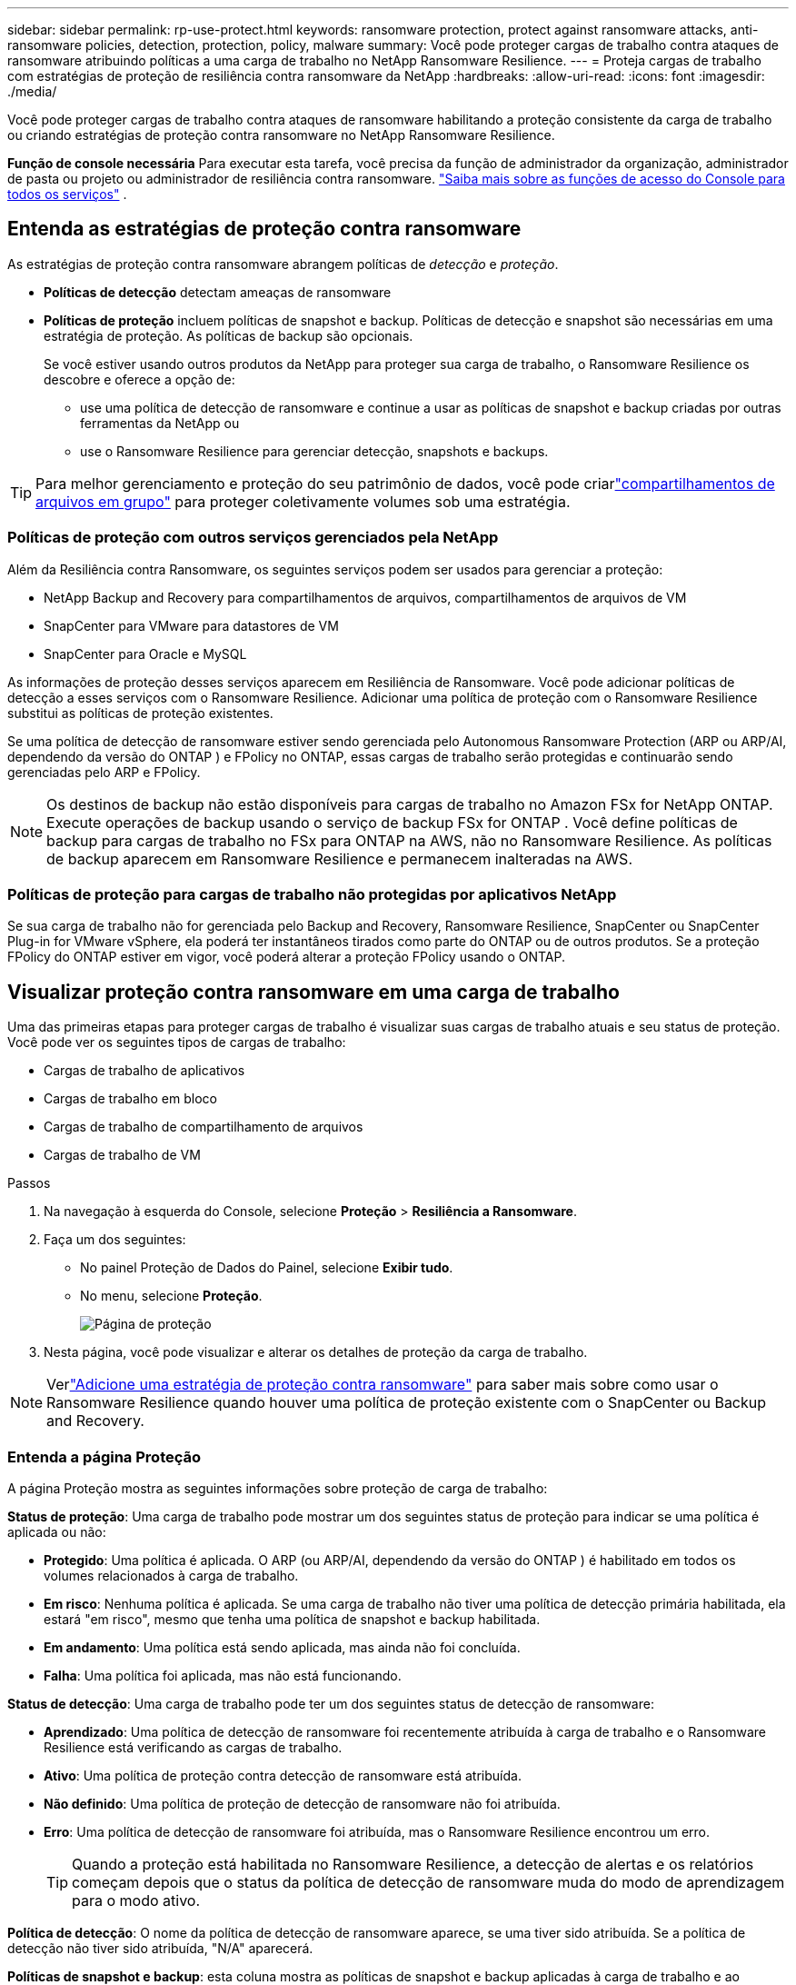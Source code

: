 ---
sidebar: sidebar 
permalink: rp-use-protect.html 
keywords: ransomware protection, protect against ransomware attacks, anti-ransomware policies, detection, protection, policy, malware 
summary: Você pode proteger cargas de trabalho contra ataques de ransomware atribuindo políticas a uma carga de trabalho no NetApp Ransomware Resilience. 
---
= Proteja cargas de trabalho com estratégias de proteção de resiliência contra ransomware da NetApp
:hardbreaks:
:allow-uri-read: 
:icons: font
:imagesdir: ./media/


[role="lead"]
Você pode proteger cargas de trabalho contra ataques de ransomware habilitando a proteção consistente da carga de trabalho ou criando estratégias de proteção contra ransomware no NetApp Ransomware Resilience.

*Função de console necessária* Para executar esta tarefa, você precisa da função de administrador da organização, administrador de pasta ou projeto ou administrador de resiliência contra ransomware. link:https://docs.netapp.com/us-en/console-setup-admin/reference-iam-predefined-roles.html["Saiba mais sobre as funções de acesso do Console para todos os serviços"^] .



== Entenda as estratégias de proteção contra ransomware

As estratégias de proteção contra ransomware abrangem políticas de _detecção_ e _proteção_.

* **Políticas de detecção** detectam ameaças de ransomware
* **Políticas de proteção** incluem políticas de snapshot e backup.  Políticas de detecção e snapshot são necessárias em uma estratégia de proteção.  As políticas de backup são opcionais.
+
Se você estiver usando outros produtos da NetApp para proteger sua carga de trabalho, o Ransomware Resilience os descobre e oferece a opção de:

+
** use uma política de detecção de ransomware e continue a usar as políticas de snapshot e backup criadas por outras ferramentas da NetApp ou
** use o Ransomware Resilience para gerenciar detecção, snapshots e backups.





TIP: Para melhor gerenciamento e proteção do seu patrimônio de dados, você pode criarlink:#create-a-protection-group["compartilhamentos de arquivos em grupo"] para proteger coletivamente volumes sob uma estratégia.



=== Políticas de proteção com outros serviços gerenciados pela NetApp

Além da Resiliência contra Ransomware, os seguintes serviços podem ser usados para gerenciar a proteção:

* NetApp Backup and Recovery para compartilhamentos de arquivos, compartilhamentos de arquivos de VM
* SnapCenter para VMware para datastores de VM
* SnapCenter para Oracle e MySQL


As informações de proteção desses serviços aparecem em Resiliência de Ransomware.  Você pode adicionar políticas de detecção a esses serviços com o Ransomware Resilience.  Adicionar uma política de proteção com o Ransomware Resilience substitui as políticas de proteção existentes.

Se uma política de detecção de ransomware estiver sendo gerenciada pelo Autonomous Ransomware Protection (ARP ou ARP/AI, dependendo da versão do ONTAP ) e FPolicy no ONTAP, essas cargas de trabalho serão protegidas e continuarão sendo gerenciadas pelo ARP e FPolicy.


NOTE: Os destinos de backup não estão disponíveis para cargas de trabalho no Amazon FSx for NetApp ONTAP.  Execute operações de backup usando o serviço de backup FSx for ONTAP .  Você define políticas de backup para cargas de trabalho no FSx para ONTAP na AWS, não no Ransomware Resilience.  As políticas de backup aparecem em Ransomware Resilience e permanecem inalteradas na AWS.



=== Políticas de proteção para cargas de trabalho não protegidas por aplicativos NetApp

Se sua carga de trabalho não for gerenciada pelo Backup and Recovery, Ransomware Resilience, SnapCenter ou SnapCenter Plug-in for VMware vSphere, ela poderá ter instantâneos tirados como parte do ONTAP ou de outros produtos.  Se a proteção FPolicy do ONTAP estiver em vigor, você poderá alterar a proteção FPolicy usando o ONTAP.



== Visualizar proteção contra ransomware em uma carga de trabalho

Uma das primeiras etapas para proteger cargas de trabalho é visualizar suas cargas de trabalho atuais e seu status de proteção.  Você pode ver os seguintes tipos de cargas de trabalho:

* Cargas de trabalho de aplicativos
* Cargas de trabalho em bloco
* Cargas de trabalho de compartilhamento de arquivos
* Cargas de trabalho de VM


.Passos
. Na navegação à esquerda do Console, selecione *Proteção* > *Resiliência a Ransomware*.
. Faça um dos seguintes:
+
** No painel Proteção de Dados do Painel, selecione *Exibir tudo*.
** No menu, selecione *Proteção*.
+
image:screen-protection.png["Página de proteção"]



. Nesta página, você pode visualizar e alterar os detalhes de proteção da carga de trabalho.



NOTE: Verlink:#add-a-ransomware-protection-strategy["Adicione uma estratégia de proteção contra ransomware"] para saber mais sobre como usar o Ransomware Resilience quando houver uma política de proteção existente com o SnapCenter ou Backup and Recovery.



=== Entenda a página Proteção

A página Proteção mostra as seguintes informações sobre proteção de carga de trabalho:

*Status de proteção*: Uma carga de trabalho pode mostrar um dos seguintes status de proteção para indicar se uma política é aplicada ou não:

* *Protegido*: Uma política é aplicada.  O ARP (ou ARP/AI, dependendo da versão do ONTAP ) é habilitado em todos os volumes relacionados à carga de trabalho.
* *Em risco*: Nenhuma política é aplicada.  Se uma carga de trabalho não tiver uma política de detecção primária habilitada, ela estará "em risco", mesmo que tenha uma política de snapshot e backup habilitada.
* *Em andamento*: Uma política está sendo aplicada, mas ainda não foi concluída.
* *Falha*: Uma política foi aplicada, mas não está funcionando.


*Status de detecção*: Uma carga de trabalho pode ter um dos seguintes status de detecção de ransomware:

* *Aprendizado*: Uma política de detecção de ransomware foi recentemente atribuída à carga de trabalho e o Ransomware Resilience está verificando as cargas de trabalho.
* *Ativo*: Uma política de proteção contra detecção de ransomware está atribuída.
* *Não definido*: Uma política de proteção de detecção de ransomware não foi atribuída.
* *Erro*: Uma política de detecção de ransomware foi atribuída, mas o Ransomware Resilience encontrou um erro.
+

TIP: Quando a proteção está habilitada no Ransomware Resilience, a detecção de alertas e os relatórios começam depois que o status da política de detecção de ransomware muda do modo de aprendizagem para o modo ativo.



*Política de detecção*: O nome da política de detecção de ransomware aparece, se uma tiver sido atribuída.  Se a política de detecção não tiver sido atribuída, "N/A" aparecerá.

*Políticas de snapshot e backup*: esta coluna mostra as políticas de snapshot e backup aplicadas à carga de trabalho e ao produto ou serviço que está gerenciando essas políticas.

* Gerenciado pelo SnapCenter
* Gerenciado pelo SnapCenter Plug-in for VMware vSphere
* Gerenciado por Backup e Recuperação
* Nome da política de proteção contra ransomware que rege instantâneos e backups
* Nenhum


*Importância da carga de trabalho*

A resiliência ao ransomware atribui uma importância ou prioridade a cada carga de trabalho durante a descoberta com base em uma análise de cada carga de trabalho.  A importância da carga de trabalho é determinada pelas seguintes frequências de snapshot:

* *Crítico*: Cópias de snapshot tiradas mais de 1 por hora (cronograma de proteção altamente agressivo)
* *Importante*: Cópias instantâneas tiradas menos de 1 por hora, mas mais de 1 por dia
* *Padrão*: Cópias instantâneas tiradas mais de 1 por dia


*Políticas de detecção predefinidas* [[predefinidas]]

Você pode escolher uma das seguintes políticas predefinidas de Resiliência contra Ransomware, que estão alinhadas com a importância da carga de trabalho.


NOTE: A política **Extensão de usuário de criptografia** é a única política predefinida que oferece suporte à detecção de comportamento suspeito do usuário.

[cols="10,15a,20,15,15,15"]
|===
| Nível de política | Instantâneo | Freqüência | Retenção (Dias) | # de cópias de instantâneos | Total máximo de cópias de instantâneos 


.4+| *Política de carga de trabalho crítica*  a| 
A cada quarto de hora
| A cada 15 minutos | 3 | 288 | 309 


| Diário  a| 
A cada 1 dia
| 14 | 14 | 309 


| Semanalmente  a| 
A cada 1 semana
| 35 | 5 | 309 


| Mensal  a| 
A cada 30 dias
| 60 | 2 | 309 


.4+| *Política importante de carga de trabalho*  a| 
A cada quarto de hora
| A cada 30 minutos | 3 | 144 | 165 


| Diário  a| 
A cada 1 dia
| 14 | 14 | 165 


| Semanalmente  a| 
A cada 1 semana
| 35 | 5 | 165 


| Mensal  a| 
A cada 30 dias
| 60 | 2 | 165 


.4+| *Política de carga de trabalho padrão*  a| 
A cada quarto de hora
| A cada 30 minutos | 3 | 72 | 93 


| Diário  a| 
A cada 1 dia
| 14 | 14 | 93 


| Semanalmente  a| 
A cada 1 semana
| 35 | 5 | 93 


| Mensal  a| 
A cada 30 dias
| 60 | 2 | 93 


.4+| *Extensão de usuário de criptografia*  a| 
A cada quarto de hora
| A cada 30 minutos | 3 | 72 | 93 


| Diário  a| 
A cada 1 dia
| 14 | 14 | 93 


| Semanalmente  a| 
A cada 1 semana
| 35 | 5 | 93 


| Mensal  a| 
A cada 30 dias
| 60 | 2 | 93 
|===


== Habilite a proteção consistente com aplicativos ou VMs com o SnapCenter

Habilitar a proteção consistente com aplicativos ou VMs ajuda a proteger suas cargas de trabalho de aplicativos ou VMs de maneira consistente, alcançando um estado quiescente e consistente para evitar possível perda de dados posteriormente, caso seja necessária recuperação.

Este processo inicia o registro do SnapCenter Software Server para aplicativos ou do SnapCenter Plug-in for VMware vSphere para VMs usando Backup e Recuperação.

Depois de habilitar a proteção consistente com a carga de trabalho, você pode gerenciar estratégias de proteção no Ransomware Resilience.  A estratégia de proteção inclui políticas de snapshot e backup gerenciadas em outro lugar, juntamente com uma política de detecção de ransomware gerenciada no Ransomware Resilience.

Para saber mais sobre como registrar o SnapCenter ou o SnapCenter Plug-in for VMware vSphere usando Backup e Recuperação, consulte as seguintes informações:

* https://docs.netapp.com/us-en/data-services-backup-recovery/task-register-snapcenter-server.html["Registrar o software SnapCenter Server"^]
* https://docs.netapp.com/us-en/data-services-backup-recovery/task-register-snapCenter-plug-in-for-vmware-vsphere.html["Registrar o SnapCenter Plug-in for VMware vSphere"^]


.Passos
. No menu Resiliência contra Ransomware, selecione *Painel*.
. No painel Recomendações, localize uma das seguintes recomendações e selecione *Revisar e corrigir*:
+
** Registre o SnapCenter Server disponível com o NetApp Console
** Registre o SnapCenter Plug-in for VMware vSphere (SCV) com o NetApp Console


. Siga as informações para registrar o SnapCenter ou o SnapCenter Plug-in for VMware vSphere usando o Backup and Recovery.
. Retornar para Resiliência ao Ransomware.
. No Ransomware Resilience, navegue até o Painel e inicie o processo de descoberta novamente.
. Em Ransomware Resilience, selecione *Proteção* para visualizar a página Proteção.
. Revise os detalhes na coluna de políticas de snapshot e backup na página Proteção para ver se as políticas são gerenciadas em outro lugar.




== Adicione uma estratégia de proteção contra ransomware

Existem três abordagens para adicionar uma estratégia de proteção contra ransomware:

* **Crie uma estratégia de proteção contra ransomware se você não tiver políticas de snapshot ou backup.**
+
A estratégia de proteção contra ransomware inclui:

+
** Política de instantâneo
** Política de detecção de ransomware
** Política de backup


* **Substitua as políticas de backup ou snapshot existentes do SnapCenter ou da proteção de Backup e Recuperação por estratégias de proteção gerenciadas pelo Ransomware Resilience.**
+
A estratégia de proteção contra ransomware inclui:

+
** Política de instantâneo
** Política de detecção de ransomware
** Política de backup


* *Crie uma política de detecção para cargas de trabalho com políticas de snapshot e backup existentes gerenciadas em outros produtos ou serviços da NetApp .*
+
A política de detecção não altera as políticas gerenciadas em outros produtos.

+
A política de detecção habilita a Proteção Autônoma contra Ransomware e a proteção FPolicy se elas já estiverem ativadas em outros serviços.  Saiba mais sobrelink:https://docs.netapp.com/us-en/ontap/anti-ransomware/index.html["Proteção Autônoma contra Ransomware"^] ,link:https://docs.netapp.com/us-en/data-services-backup-recovery/index.html["Backup e Recuperação"^] , elink:https://docs.netapp.com/us-en/ontap/nas-audit/two-parts-fpolicy-solution-concept.html["Política ONTAP"^] .





=== Crie uma estratégia de proteção contra ransomware (se você não tiver políticas de snapshot ou backup)

Se não houver políticas de snapshot ou backup na carga de trabalho, você poderá criar uma estratégia de proteção contra ransomware, que pode incluir as seguintes políticas criadas no Ransomware Resilience:

* Política de instantâneo
* Política de backup
* Política de detecção de ransomware


.Etapas para criar uma estratégia de proteção contra ransomware [[etapas]]
. No menu Resiliência contra Ransomware, selecione *Proteção*.
+
image:screen-protection.png["Gerenciar página de estratégia"]

. Na página Proteção, selecione uma carga de trabalho e depois *Proteger*.
. Na página Estratégias de proteção contra ransomware, selecione *Adicionar*.
+
image:screen-protection-strategy-add.png["Adicionar página de estratégia mostrando a seção de instantâneo"]

. Insira um novo nome de estratégia ou insira um nome existente para copiá-lo.  Se você inserir um nome existente, escolha qual deseja copiar e selecione *Copiar*.
+

NOTE: Se você optar por copiar e modificar uma estratégia existente, o Ransomware Resilience anexará "_copy" ao nome original.  Você deve alterar o nome e pelo menos uma configuração para torná-lo único.

. Para cada item, selecione a *Seta para baixo*.
+
** *Política de detecção*:
+
*** *Política*: Escolha uma das políticas de detecção predefinidas.
*** *Detecção primária*: habilite a detecção de ransomware para que o Ransomware Resilience detecte possíveis ataques de ransomware.
*** *Detecção de comportamento suspeito do usuário*: habilite a detecção de comportamento do usuário para transmitir eventos de atividade do usuário ao Ransomware Resilience e detectar eventos suspeitos, como violações de dados.
*** *Bloquear extensões de arquivo*: ative esta opção para que o Ransomware Resilience bloqueie extensões de arquivo suspeitas conhecidas.  O Ransomware Resilience faz cópias instantâneas automatizadas quando a detecção primária está ativada.
+
Se você quiser alterar as extensões de arquivo bloqueadas, edite-as no Gerenciador do Sistema.



** *Política de instantâneos*:
+
*** *Nome base da política de instantâneo*: Selecione uma política ou selecione *Criar* e insira um nome para a política de instantâneo.
*** *Bloqueio de instantâneo*: ative esta opção para bloquear as cópias de instantâneo no armazenamento primário para que elas não possam ser modificadas ou excluídas por um determinado período de tempo, mesmo que um ataque de ransomware chegue ao destino do armazenamento de backup.  Isso também é chamado de _armazenamento imutável_.  Isso permite um tempo de restauração mais rápido.
+
Quando um snapshot é bloqueado, o tempo de expiração do volume é definido como o tempo de expiração da cópia do snapshot.

+
O bloqueio de cópia de instantâneo está disponível no ONTAP 9.12.1 e posteriores.  Para saber mais sobre SnapLock, consulte https://docs.netapp.com/us-en/ontap/snaplock/index.html["SnapLock no ONTAP"^] .

*** *Agendamentos de instantâneos*: escolha opções de agendamento, o número de cópias de instantâneos a serem mantidas e selecione para habilitar o agendamento.


** *Política de backup*:
+
*** *Nome base da política de backup*: insira um novo nome ou escolha um nome existente.
*** *Agendamentos de backup*: escolha opções de agendamento para armazenamento secundário e ative o agendamento.




+

TIP: Para habilitar o bloqueio de backup no armazenamento secundário, configure seus destinos de backup usando a opção *Configurações*. Para obter detalhes, consulte link:rp-use-settings.html["Configurar definições"] .

. Selecione *Adicionar*.




=== Adicionar uma política de detecção a cargas de trabalho com políticas de backup e snapshot existentes gerenciadas pelo SnapCenter ou Backup and Recovery

O Ransomware Resilience permite que você atribua uma política de detecção ou uma política de proteção a cargas de trabalho com proteção de backup e snapshot existente gerenciada em outros produtos ou serviços da NetApp .  Outros serviços, como Backup and Recovery e SnapCenter, usam políticas que controlam snapshots, replicação para armazenamento secundário ou backups para armazenamento de objetos.



==== Adicionar uma política de detecção a cargas de trabalho com políticas de backup ou snapshot existentes

Se você tiver políticas de backup ou snapshot existentes com o Backup and Recovery ou SnapCenter, poderá adicionar uma política para detectar ataques de ransomware.  Para gerenciar a proteção e a detecção com o Ransomware Resilience, consulte<<protection,Proteja-se com resiliência contra ransomware>> .

.Passos
. No menu Resiliência contra Ransomware, selecione *Proteção*.
+
image:screen-protection.png["Gerenciar página de estratégia"]

. Na página Proteção, selecione uma carga de trabalho e selecione *Proteger*.
. O Ransomware Resilience detecta se há políticas ativas do SnapCenter ou de Backup e Recuperação.
. Para deixar suas políticas existentes de Backup e Recuperação ou SnapCenter em vigor e aplicar apenas uma política de _detecção_, deixe a caixa **Substituir políticas existentes** desmarcada.
. Para ver detalhes das políticas do SnapCenter , selecione a *Seta para baixo*.
. Selecione as configurações de detecção desejadas: *Detecção de criptografia* *Detecção de comportamento suspeito do usuário* *Bloquear extensões de arquivo suspeitas*
. Selecione **Avançar**.
. Se você selecionou *Detecção de comportamento suspeito do usuário* como uma configuração de detecção, selecione o agente de atividade do usuário oulink:suspicious-user-activity.html#add-a-user-activity-agent["ou criar um"] .
+
O agente de atividade do usuário hospeda os novos coletores de dados.  O Ransomware Resilience cria o coletor de dados automaticamente para transmitir eventos de atividade do usuário ao Ransomware Resilience para detectar comportamento anômalo do usuário.

. Selecione **Avançar**.
. Reveja suas escolhas.  Selecione **Criar** para ativar a detecção.
. Na página Proteção, revise o **Status de detecção** para confirmar se a detecção está Ativa.




==== Substitua as políticas de backup ou snapshot existentes por uma estratégia de proteção contra ransomware

Você pode substituir suas políticas existentes de backup ou snapshot por uma estratégia de proteção contra ransomware.  Essa abordagem remove sua proteção gerenciada externamente e configura a detecção e a proteção no Ransomware Resilience.

.Passos
. No menu Resiliência contra Ransomware, selecione *Proteção*.
+
image:screen-protection.png["Gerenciar página de estratégia"]

. Na página Proteção, selecione uma carga de trabalho e selecione *Proteger*.
. O Ransomware Resilience detecta se há políticas ativas de Backup e Recuperação ou SnapCenter .  Para substituir as políticas existentes do Backup and Recovery ou do SnapCenter , selecione a caixa **Substituir políticas existentes**.  Quando você seleciona a caixa, o Ransomware Resilience substitui a lista de políticas de detecção por políticas de detecção.
. Escolha uma política de proteção.  Se não houver nenhuma política de proteção, selecione **Adicionar** para criar uma nova política.  Para obter informações sobre como criar uma política, consulte<<steps,Crie uma política de proteção>> .  Selecione **Avançar**.
. Selecione um destino de backup ou crie um novo.  Selecione **Avançar**.
+
.. Se sua estratégia de proteção incluir detecção de comportamento do usuário, selecione um agente de atividade do usuário em seu ambiente para hospedar os novos coletores de dados.  O Ransomware Resilience cria o coletor de dados automaticamente para transmitir eventos de atividade do usuário ao Ransomware Resilience para detectar comportamento anômalo do usuário.


. Revise a nova estratégia de proteção e selecione **Proteger** para aplicá-la.
. Na página Proteção, revise o **Status de detecção** para confirmar se a detecção está Ativa.




=== Atribuir uma política diferente

Você pode substituir a política existente por uma diferente.

.Passos
. No menu Resiliência contra Ransomware, selecione *Proteção*.
. Na página Proteção, na linha de carga de trabalho, selecione *Editar proteção*.
. Se a carga de trabalho tiver uma política de Backup e Recuperação ou SnapCenter existente que você deseja manter, desmarque **Substituir políticas existentes**.  Para substituir as políticas existentes, marque **Substituir políticas existentes**.
. Na página Políticas, selecione a seta para baixo da política que você deseja atribuir para revisar os detalhes.
. Selecione a política que você deseja atribuir.
. Selecione *Proteger* para concluir a alteração.




== Crie um grupo de proteção

Agrupar compartilhamentos de arquivos em um grupo de proteção facilita a proteção do seu patrimônio de dados.  A resiliência ao ransomware pode proteger todos os volumes de um grupo ao mesmo tempo, em vez de proteger cada volume separadamente.

Você pode criar grupos independentemente do status de proteção (ou seja, grupos não protegidos e grupos protegidos).  Quando você adiciona uma política de proteção a um grupo de proteção, a nova política de proteção substitui qualquer política existente, incluindo políticas gerenciadas pelo SnapCenter e NetApp Backup and Recovery.

.Passos
. No menu Resiliência contra Ransomware, selecione *Proteção*.
+
image:screen-protection.png["Gerenciar página de estratégia"]

. Na página Proteção, selecione a aba *Grupos de proteção*.
+
image:screen-protection-groups.png["Página de grupos de proteção"]

. Selecione *Adicionar*.
+
image:screen-protection-groups-add.png["Adicionar página de grupo de proteção"]

. Digite um nome para o grupo de proteção.
. Selecione as cargas de trabalho a serem adicionadas ao grupo.
+

TIP: Para ver mais detalhes sobre as cargas de trabalho, role para a direita.

. Selecione *Avançar*.
+
image:screen-protection-groups-policy.png["Adicionar grupo de proteção - página Política"]

. Selecione a política para controlar a proteção deste grupo.  Para confirmar, selecione *Avançar*.
+
.. Se precisar configurar uma política de backup, escolha uma e selecione **Avançar**.
.. Se sua política de detecção incluir detecção de comportamento do usuário, selecione o coletor de dados que deseja usar e depois **Avançar**.


. Revise as seleções para o grupo de proteção.
. Para finalizar a criação do grupo de proteção, selecione *Adicionar*.




=== Editar proteção de grupo

Você pode alterar a política de detecção em um grupo existente.

.Passos
. No menu Resiliência contra Ransomware, selecione *Proteção*.
. Na página Proteção, selecione a aba *Grupos de proteção* e selecione o grupo cuja política você deseja modificar.
. Na página de visão geral do grupo de proteção, selecione *Editar proteção*.
. Selecione uma política de proteção existente para aplicar ou selecione **Adicionar** para criar uma nova política de proteção.  Para obter mais informações sobre como adicionar uma política de proteção, consulte<<steps,Crie uma política de proteção>> .  Em seguida, selecione **Salvar**.
. Na visão geral do destino de backup, selecione um destino de backup existente ou **Adicione um novo destino de backup**.
. Selecione **Avançar** para revisar suas alterações.




=== Remover cargas de trabalho de um grupo

Mais tarde, pode ser necessário remover cargas de trabalho de um grupo existente.

.Passos
. No menu Resiliência contra Ransomware, selecione *Proteção*.
. Na página Proteção, selecione a aba *Grupos de proteção*.
. Selecione o grupo do qual você deseja remover uma ou mais cargas de trabalho.
+
image:screen-protection-groups-more-workloads.png["Página de detalhes do grupo de proteção"]

. Na página do grupo de proteção selecionado, selecione a carga de trabalho que deseja remover do grupo e selecione *Ações*image:screenshot_horizontal_more_button.gif["Botão de ações"] opção.
. No menu Ações, selecione *Remover carga de trabalho*.
. Confirme que deseja remover a carga de trabalho e selecione *Remover*.




=== Excluir o grupo de proteção

A exclusão do grupo de proteção remove o grupo e sua proteção, mas não remove as cargas de trabalho individuais.

.Passos
. No menu Resiliência contra Ransomware, selecione *Proteção*.
. Na página Proteção, selecione a aba *Grupos de proteção*.
. Selecione o grupo do qual você deseja remover uma ou mais cargas de trabalho.
+
image:screen-protection-groups-more-workloads.png["Página de detalhes do grupo de proteção"]

. Na página do grupo de proteção selecionado, no canto superior direito, selecione *Excluir grupo de proteção*.
. Confirme que deseja excluir o grupo e selecione *Excluir*.




== Gerenciar estratégias de proteção contra ransomware

Você pode excluir uma estratégia de ransomware.



=== Veja cargas de trabalho protegidas por uma estratégia de proteção contra ransomware

Antes de excluir uma estratégia de proteção contra ransomware, talvez você queira ver quais cargas de trabalho são protegidas por essa estratégia.

Você pode visualizar as cargas de trabalho na lista de estratégias ou quando estiver editando uma estratégia específica.

.Etapas para visualizar estratégias
. No menu Resiliência contra Ransomware, selecione *Proteção*.
. Na página Proteção, selecione *Gerenciar estratégias de proteção*.
+
A página de estratégias de proteção contra ransomware exibe uma lista de estratégias.

+
image:screen-protection-strategy-list.png["Tela de estratégias de proteção contra ransomware mostrando uma lista de estratégias"]

. Na página Estratégias de proteção contra ransomware, na coluna Cargas de trabalho protegidas, selecione a seta para baixo no final da linha.




=== Excluir uma estratégia de proteção contra ransomware

Você pode excluir uma estratégia de proteção que não esteja atualmente associada a nenhuma carga de trabalho.

.Passos
. No menu Resiliência contra Ransomware, selecione *Proteção*.
. Na página Proteção, selecione *Gerenciar estratégias de proteção*.
. Na página Gerenciar estratégias, selecione *Ações*image:screenshot_horizontal_more_button.gif["Botão de ações"] opção para a estratégia que você deseja excluir.
. No menu Ações, selecione *Excluir política*.

